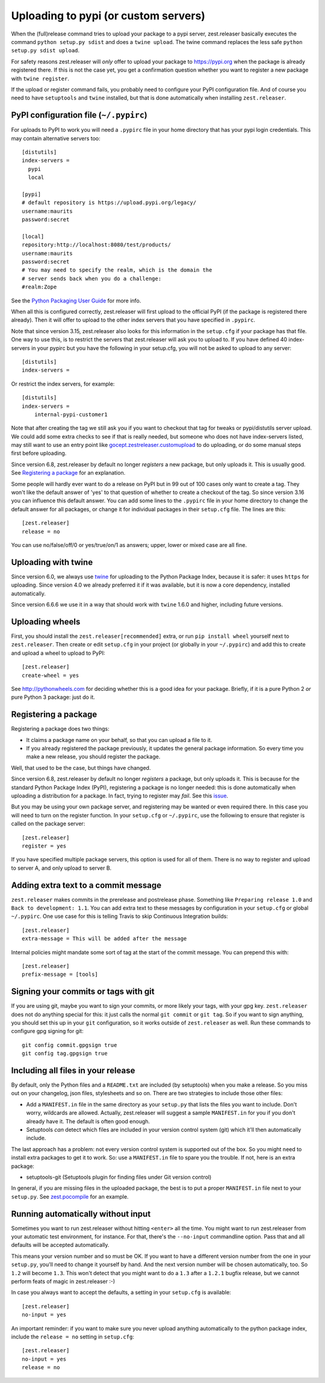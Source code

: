Uploading to pypi (or custom servers)
=======================================

When the (full)release command tries to upload your package to a pypi server,
zest.releaser basically executes the command ``python setup.py sdist`` and does a
``twine upload``.  The twine command replaces the less safe
``python setup.py sdist upload``.

For safety reasons zest.releaser will *only* offer to upload your package to
https://pypi.org when the package is already registered there.  If this
is not the case yet, you get a confirmation question whether you want to
register a new package with ``twine register``.

If the upload or register command fails, you probably need to configure
your PyPI configuration file. And of course you need to have
``setuptools`` and ``twine`` installed, but that is done automatically
when installing ``zest.releaser``.


PyPI configuration file (``~/.pypirc``)
---------------------------------------

For uploads to PyPI to work you will need a ``.pypirc`` file in your home directory that
has your pypi login credentials.  This may contain alternative servers too::

  [distutils]
  index-servers =
    pypi
    local

  [pypi]
  # default repository is https://upload.pypi.org/legacy/
  username:maurits
  password:secret

  [local]
  repository:http://localhost:8080/test/products/
  username:maurits
  password:secret
  # You may need to specify the realm, which is the domain the
  # server sends back when you do a challenge:
  #realm:Zope

See the `Python Packaging User Guide`_ for more info.

.. _`Python Packaging User Guide`: https://packaging.python.org/en/latest/distributing.html#uploading-your-project-to-pypi for more info.

When all this is configured correctly, zest.releaser will first upload
to the official PyPI (if the package is registered there already).
Then it will offer to upload to the other index servers that you have
specified in ``.pypirc``.

Note that since version 3.15, zest.releaser also looks for this information in
the ``setup.cfg`` if your package has that file.  One way to use this, is to
restrict the servers that zest.releaser will ask you to upload to.  If you have
defined 40 index-servers in your pypirc but you have the following in your
setup.cfg, you will not be asked to upload to any server::

  [distutils]
  index-servers =

Or restrict the index servers, for example::

  [distutils]
  index-servers =
      internal-pypi-customer1

Note that after creating the tag we still ask you if you want to checkout that
tag for tweaks or pypi/distutils server upload.  We could add some extra
checks to see if that is really needed, but someone who does not have
index-servers listed, may still want to use an entry point like
`gocept.zestreleaser.customupload
<https://pypi.org/project/gocept.zestreleaser.customupload>`_ to do
uploading, or do some manual steps first before uploading.

Since version 6.8, zest.releaser by default no longer *registers* a new package, but only uploads it.
This is usually good.
See `Registering a package`_ for an explanation.

Some people will hardly ever want to do a release on PyPI but in 99 out of 100
cases only want to create a tag.  They won't like the default answer of 'yes'
to that question of whether to create a checkout of the tag.  So since version
3.16 you can influence this default answer.  You can add some lines to the
``.pypirc`` file in your home directory to change the default answer for all
packages, or change it for individual packages in their ``setup.cfg`` file.
The lines are this::

  [zest.releaser]
  release = no

You can use no/false/off/0 or yes/true/on/1 as answers; upper, lower or mixed
case are all fine.


Uploading with twine
--------------------

Since version 6.0, we always use twine_ for uploading to the Python
Package Index, because it is safer: it uses ``https`` for uploading.
Since version 4.0 we already preferred it if it was available, but it
is now a core dependency, installed automatically.

.. _twine: https://pypi.org/project/twine

Since version 6.6.6 we use it in a way that should work with ``twine``
1.6.0 and higher, including future versions.


Uploading wheels
----------------

First, you should install the ``zest.releaser[recommended]`` extra, or
run ``pip install wheel`` yourself next to ``zest.releaser``.  Then
create or edit ``setup.cfg`` in your project (or globally in your
``~/.pypirc``) and add this to create and upload a wheel to upload to
PyPI::

  [zest.releaser]
  create-wheel = yes

See http://pythonwheels.com for deciding whether this is a good idea
for your package.  Briefly, if it is a pure Python 2 *or* pure Python
3 package: just do it.


Registering a package
---------------------

Registering a package does two things:

- It claims a package name on your behalf, so that you can upload a file to it.
- If you already registered the package previously, it updates the general package information.
  So every time you make a new release, you should register the package.

Well, that used to be the case, but things have changed.

Since version 6.8, zest.releaser by default no longer *registers* a package, but only uploads it.
This is because for the standard Python Package Index (PyPI),
registering a package is no longer needed: this is done automatically
when uploading a distribution for a package.  In fact, trying to
register may *fail*.  See this `issue <https://github.com/zestsoftware/zest.releaser/issues/191>`_.

But you may be using your own package server, and registering
may be wanted or even required there.  In this case
you will need to turn on the register function.
In your ``setup.cfg`` or ``~/.pypirc``, use the following to ensure that
register is called on the package server::

  [zest.releaser]
  register = yes

If you have specified multiple package servers, this option is used
for all of them.  There is no way to register and upload to server A,
and only upload to server B.


Adding extra text to a commit message
-------------------------------------

``zest.releaser`` makes commits in the prerelease and postrelease
phase.  Something like ``Preparing release 1.0`` and ``Back to
development: 1.1``.  You can add extra text to these messages by
configuration in your ``setup.cfg`` or global ``~/.pypirc``.  One use
case for this is telling Travis to skip Continuous Integration builds::

  [zest.releaser]
  extra-message = This will be added after the message

Internal policies might mandate some sort of tag at the start of the
commit message. You can prepend this with::

    [zest.releaser]
    prefix-message = [tools]



Signing your commits or tags with git
-------------------------------------

If you are using git, maybe you want to sign your commits, or more likely your tags, with your gpg key.
``zest.releaser`` does not do anything special for this: it just calls the normal ``git commit`` or ``git tag``.
So if you want to sign anything, you should set this up in your ``git`` configuration, so it works outside of ``zest.releaser`` as well.
Run these commands to configure gpg signing for git::

  git config commit.gpgsign true
  git config tag.gpgsign true


Including all files in your release
-----------------------------------

By default, only the Python files and a ``README.txt`` are included (by
setuptools) when you make a release. So you miss out on your changelog, json
files, stylesheets and so on. There are two strategies to include those other
files:

- Add a ``MANIFEST.in`` file in the same directory as your ``setup.py`` that
  lists the files you want to include. Don't worry, wildcards are
  allowed. Actually, zest.releaser will suggest a sample ``MANIFEST.in`` for
  you if you don't already have it. The default is often good enough.

- Setuptools *can* detect which files are included in your version control
  system (git) which it'll then automatically include.

The last approach has a problem: not every version control system is supported
out of the box. So you might need to install extra packages to get it to
work. So: use a ``MANIFEST.in`` file to spare you the trouble. If not, here
is an extra package:

- setuptools-git (Setuptools plugin for finding files under Git
  version control)

In general, if you are missing files in the uploaded package, the best
is to put a proper ``MANIFEST.in`` file next to your ``setup.py``.
See `zest.pocompile`_ for an example.

.. _`zest.pocompile`: https://pypi.org/project/zest.pocompile


Running automatically without input
-----------------------------------

Sometimes you want to run zest.releaser without hitting ``<enter>`` all the
time. You might want to run zest.releaser from your automatic test
environment, for instance. For that, there's the ``--no-input`` commandline
option. Pass that and all defaults will be accepted automatically.

This means your version number and so must be OK. If you want to have a
different version number from the one in your ``setup.py``, you'll need to
change it yourself by hand. And the next version number will be chosen
automatically, too. So ``1.2`` will become ``1.3``. This won't detect that you
might want to do a ``1.3`` after a ``1.2.1`` bugfix release, but we cannot
perform feats of magic in zest.releaser :-)

In case you always want to accept the defaults, a setting in your
``setup.cfg`` is available::

    [zest.releaser]
    no-input = yes

An important reminder: if you want to make sure you never upload anything
automatically to the python package index, include the ``release = no``
setting in ``setup.cfg``::

    [zest.releaser]
    no-input = yes
    release = no
